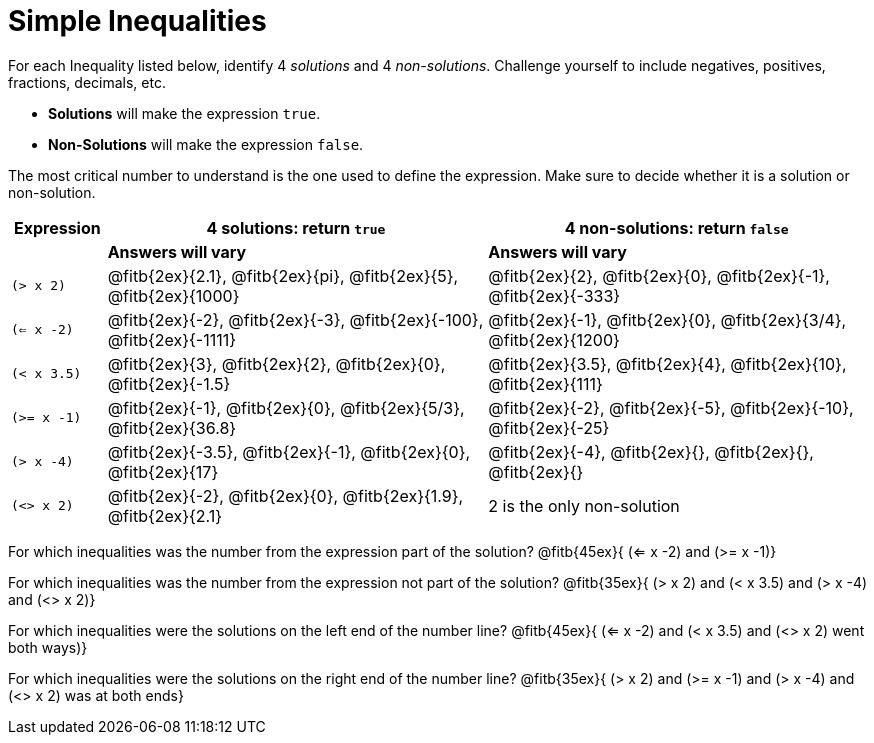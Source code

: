 = Simple Inequalities

For each Inequality listed below, identify 4 _solutions_ and 4 _non-solutions_. Challenge yourself to include negatives, positives, fractions, decimals, etc.

* *Solutions* will make the expression `true`.

* *Non-Solutions* will make the expression `false`.

The most critical number to understand is the one used to define the expression. Make sure to decide whether it is a solution or non-solution.


[cols="2,8,8", options="header", frame="none"]
|===
| Expression	|4 solutions: return `true`												| 4 non-solutions: return `false`
|				| *Answers will vary*													| *Answers will vary*
|`(> x 2)` 		|@fitb{2ex}{2.1}, 	@fitb{2ex}{pi}, @fitb{2ex}{5}, @fitb{2ex}{1000}		|@fitb{2ex}{2}, 	@fitb{2ex}{0}, @fitb{2ex}{-1}, @fitb{2ex}{-333}		 
|`(<= x -2)` 	|@fitb{2ex}{-2}, @fitb{2ex}{-3}, @fitb{2ex}{-100}, @fitb{2ex}{-1111}	|@fitb{2ex}{-1}, 	@fitb{2ex}{0}, @fitb{2ex}{3/4}, @fitb{2ex}{1200}
|`(< x 3.5)` 	|@fitb{2ex}{3}, @fitb{2ex}{2}, @fitb{2ex}{0}, @fitb{2ex}{-1.5}			|@fitb{2ex}{3.5}, 	@fitb{2ex}{4}, @fitb{2ex}{10}, @fitb{2ex}{111}
|`(>= x -1)` 	|@fitb{2ex}{-1}, @fitb{2ex}{0}, @fitb{2ex}{5/3}, @fitb{2ex}{36.8}		|@fitb{2ex}{-2}, 	@fitb{2ex}{-5}, @fitb{2ex}{-10}, @fitb{2ex}{-25}
|`(> x -4)`		|@fitb{2ex}{-3.5}, 	@fitb{2ex}{-1}, @fitb{2ex}{0}, @fitb{2ex}{17}		|@fitb{2ex}{-4}, 	@fitb{2ex}{}, @fitb{2ex}{}, @fitb{2ex}{}
|`(<> x 2)`		|@fitb{2ex}{-2}, 	@fitb{2ex}{0}, @fitb{2ex}{1.9}, @fitb{2ex}{2.1}		| 2 is the only non-solution
|===


For which inequalities was the number from the expression part of the solution? @fitb{45ex}{ (<= x -2) and (>= x -1)}

For which inequalities was the number from the expression not part of the solution? @fitb{35ex}{ (> x 2) and (< x 3.5) and (> x -4) and (<> x 2)}

For which inequalities were the solutions on the left end of the number line? @fitb{45ex}{ (<= x -2) and (< x 3.5) and (<> x 2) went both ways)}

For which inequalities were the solutions on the right end of the number line? @fitb{35ex}{ (> x 2) and (>= x -1) and (> x -4) and (<> x 2) was at both ends}
